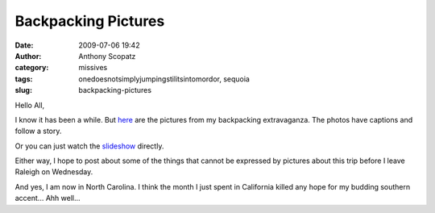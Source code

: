 Backpacking Pictures
####################
:date: 2009-07-06 19:42
:author: Anthony Scopatz
:category: missives
:tags: onedoesnotsimplyjumpingstilitsintomordor, sequoia
:slug: backpacking-pictures

Hello All,

I know it has been a while. But `here`_ are the pictures from my
backpacking extravaganza. The photos have captions and follow a story.

Or you can just watch the `slideshow`_ directly.

Either way, I hope to post about some of the things that cannot be
expressed by pictures about this trip before I leave Raleigh on
Wednesday.

And yes, I am now in North Carolina. I think the month I just spent in
California killed any hope for my budding southern accent... Ahh well...

.. _here: http://picasaweb.google.com/scopatz/BackpackingCombined2009#
.. _slideshow: http://picasaweb.google.com/scopatz/BackpackingCombined2009#slideshow/
